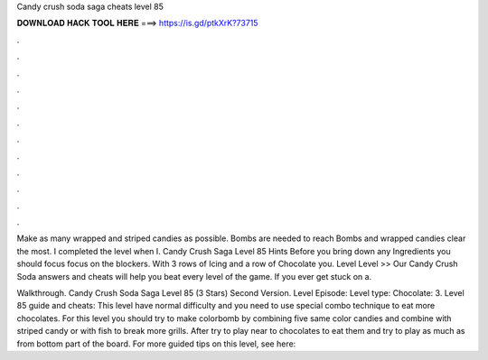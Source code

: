 Candy crush soda saga cheats level 85



𝐃𝐎𝐖𝐍𝐋𝐎𝐀𝐃 𝐇𝐀𝐂𝐊 𝐓𝐎𝐎𝐋 𝐇𝐄𝐑𝐄 ===> https://is.gd/ptkXrK?73715



.



.



.



.



.



.



.



.



.



.



.



.

Make as many wrapped and striped candies as possible. Bombs are needed to reach Bombs and wrapped candies clear the most. I completed the level when I. Candy Crush Saga Level 85 Hints Before you bring down any Ingredients you should focus focus on the blockers. With 3 rows of Icing and a row of Chocolate you. Level Level >> Our Candy Crush Soda answers and cheats will help you beat every level of the game. If you ever get stuck on a.

Walkthrough. Candy Crush Soda Saga Level 85 (3 Stars) Second Version. Level Episode: Level type: Chocolate: 3. Level 85 guide and cheats: This level have normal difficulty and you need to use special combo technique to eat more chocolates. For this level you should try to make colorbomb by combining five same color candies and combine with striped candy or with fish to break more grills. After try to play near to chocolates to eat them and try to play as much as from bottom part of the board. For more guided tips on this level, see here:
